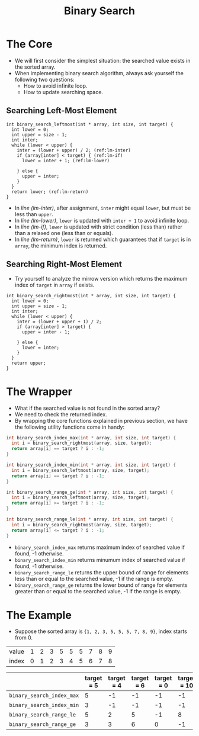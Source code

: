 #+TITLE: Binary Search
#+OPTIONS: html-style:nil p:t
#+HTML_HEAD: <link rel="stylesheet" type="text/css" href="../../static/css/reset.css" />
#+HTML_HEAD: <link rel="stylesheet" type="text/css" href="../../static/css/style.css" />
#+HTML_HEAD: <script src="../../static/js/jquery.js"></script>
#+HTML_HEAD: <script src="../../static/js/script.js"></script>

* The Core
  + We will first consider the simplest situation: the searched value exists in the sorted array.
  + When implementing binary search algorithm, always ask yourself the following two questions:
    - How to avoid infinite loop.
    - How to update searching space.
** Searching Left-Most Element
   #+BEGIN_SRC C -n -r
     int binary_search_leftmost(int * array, int size, int target) {
       int lower = 0;
       int upper = size - 1;
       int inter;
       while (lower < upper) {
         inter = (lower + upper) / 2; (ref:lm-inter)
         if (array[inter] < target) { (ref:lm-if)
           lower = inter + 1; (ref:lm-lower)

         } else {
           upper = inter;
         }
       }
       return lower; (ref:lm-return)
     }
   #+END_SRC
   + In [[(lm-inter)][line (lm-inter)]], after assignment, =inter= might equal =lower=, but must be less than =upper=.
   + In [[(lm-lower)][line (lm-lower)]], =lower= is updated with =inter + 1= to avoid infinite loop.
   + In [[(lm-if)][line (lm-if)]], =lower= is updated with strict condition (less than) rather than a relaxed one (less than or equals).
   + In [[(lm-return)][line (lm-return)]], =lower= is returned which guarantees that if =target= is in =array=, the minimum index is returned.
   
** Searching Right-Most Element
   + Try yourself to analyze the mirrow version which returns the maximum index of =target= in =array= if exists.
   #+BEGIN_SRC C -n -r
     int binary_search_rightmost(int * array, int size, int target) {
       int lower = 0;
       int upper = size - 1;
       int inter;
       while (lower < upper) {
         inter = (lower + upper + 1) / 2;
         if (array[inter] > target) {
           upper = inter - 1;

         } else {
           lower = inter;
         }
       }
       return upper;
     }
   #+END_SRC

* The Wrapper
  + What if the searched value is not found in the sorted array?
  + We need to check the returned index.
  + By wrapping the core functions explained in previous section, we have the following utility functions come in handy:
  #+BEGIN_SRC C
    int binary_search_index_max(int * array, int size, int target) {
      int i = binary_search_rightmost(array, size, target);
      return array[i] == target ? i : -1;
    }

    int binary_search_index_min(int * array, int size, int target) {
      int i = binary_search_leftmost(array, size, target);
      return array[i] == target ? i : -1;
    }

    int binary_search_range_ge(int * array, int size, int target) {
      int i = binary_search_leftmost(array, size, target);
      return array[i] >= target ? i : -1;
    }

    int binary_search_range_le(int * array, int size, int target) {
      int i = binary_search_rightmost(array, size, target);
      return array[i] <= target ? i : -1;
    }
  #+END_SRC
  + =binary_search_index_max= returns maximum index of searched value if found, -1 otherwise.
  + =binary_search_index_min= returns minumum index of searched value if found, -1 otherwise.
  + =binary_search_range_le= returns the upper bound of range for elements less than or equal to the searched value, -1 if the range is empty.
  + =binary_search_range_ge= returns the lower bound of range for elements greater than or equal to the searched value, -1 if the range is empty.

* The Example
  + Suppose the sorted array is ={1, 2, 3, 5, 5, 5, 7, 8, 9}=, index starts from 0.

  | value | 1 | 2 | 3 | 5 | 5 | 5 | 7 | 8 | 9 |
  | index | 0 | 1 | 2 | 3 | 4 | 5 | 6 | 7 | 8 |

  |                           | target = 5 | target = 4 | target = 6 | target = 0 | target = 10 |
  |---------------------------+------------+------------+------------+------------+-------------|
  | =binary_search_index_max= |          5 |         -1 |         -1 |         -1 |          -1 |
  | =binary_search_index_min= |          3 |         -1 |         -1 |         -1 |          -1 |
  | =binary_search_range_le=  |          5 |          2 |          5 |         -1 |           8 |
  | =binary_search_range_ge=  |          3 |          3 |          6 |          0 |          -1 |
